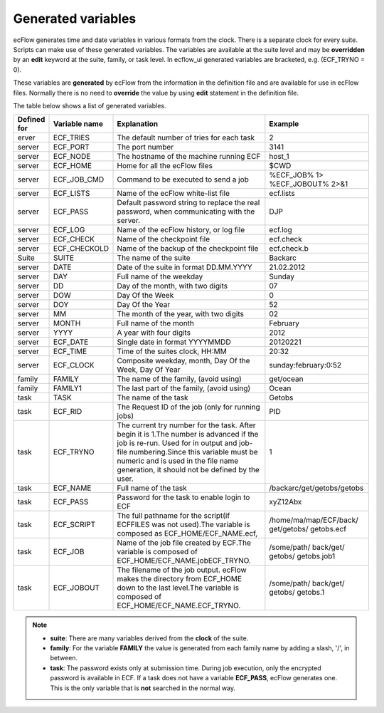 .. _generated_variables:

Generated variables
///////////////////

ecFlow generates time and date variables in various formats from the
clock. There is a separate clock for every suite. Scripts can make use
of these generated variables. The variables are available at the suite
level and may be **overridden** by an **edit** keyword at the suite,
family, or task level. In ecflow_ui generated variables are bracketed,
e.g. (ECF_TRYNO = 0).

These variables are **generated** by ecFlow from the information in
the definition file and are available for use in ecFlow files.
Normally there is no need to **override** the value by using **edit**
statement in the definition file. 

The table below shows a list of generated variables.


.. list-table::
   :header-rows: 1

   * - Defined for
     - Variable name
     - Explanation
     - Example
   * - erver
     - ECF_TRIES
     - The default number of tries for each task
     - 2
   * - server
     - ECF_PORT
     - The port number
     - 3141
   * - server
     - ECF_NODE
     - The hostname of the machine running ECF
     - host_1
   * - server
     - ECF_HOME
     - Home for all the ecFlow files
     - $CWD
   * - server
     - ECF_JOB_CMD
     - Command to be executed to send a job
     - %ECF_JOB% 1> %ECF_JOBOUT% 2>&1
   * - server
     - ECF_LISTS
     - Name of the ecFlow white-list file
     - ecf.lists
   * - server
     - ECF_PASS
     - Default password string to replace the real password, when communicating with the server.
     - DJP
   * - server
     - ECF_LOG
     - Name of the ecFlow history, or log file
     - ecf.log
   * - server
     - ECF_CHECK
     - Name of the checkpoint file
     - ecf.check
   * - server
     - ECF_CHECKOLD
     - Name of the backup of the checkpoint file
     - ecf.check.b
   * - Suite
     - SUITE
     - The name of the suite
     - Backarc
   * - server
     - DATE
     - Date of the suite in format DD.MM.YYYY
     - 21.02.2012
   * - server
     - DAY
     - Full name of the weekday
     - Sunday
   * - server
     - DD
     - Day of the month, with two digits
     - 07
   * - server
     - DOW
     - Day Of the Week
     - 0
   * - server
     - DOY
     - Day Of the Year
     - 52
   * - server
     - MM
     - The month of the year, with two digits
     - 02
   * - server
     - MONTH
     - Full name of the month
     - February
   * - server
     - YYYY
     - A year with four digits
     - 2012
   * - server
     - ECF_DATE
     - Single date in format YYYYMMDD
     - 20120221
   * - server
     - ECF_TIME
     - Time of the suites clock, HH:MM
     - 20:32
   * - server
     - ECF_CLOCK
     - Composite weekday, month, Day Of the Week, Day Of Year
     - sunday:february:0:52
   * - family
     - FAMILY
     - The name of the family, (avoid using)
     - get/ocean
   * - family
     - FAMILY1
     - The last part of the family, (avoid using)
     - Ocean
   * - task
     - TASK
     - The name of the task
     - Getobs
   * - task
     - ECF_RID
     - The Request ID of the job (only for running jobs)
     - PID
   * - task
     - ECF_TRYNO
     - The current try number for the task. After begin it is 1.The number is advanced if the job is re-run. Used for in output and job-file numbering.Since this variable must be numeric and is used in the file name generation, it should not be defined by the user.
     - 1
   * - task
     - ECF_NAME
     - Full name of the task
     - /backarc/get/getobs/getobs
   * - task
     - ECF_PASS
     - Password for the task to enable login to ECF
     - xyZ12Abx
   * - task
     - ECF_SCRIPT
     - The full pathname for the script(if ECFFILES was not used).The variable is composed as ECF_HOME/ECF_NAME.ecf,
     - /home/ma/map/ECF/back/ get/getobs/ getobs.ecf
   * - task
     - ECF_JOB
     - Name of the job file created by ECF.The variable is composed of ECF_HOME/ECF_NAME.jobECF_TRYNO.
     - /some/path/ back/get/ getobs/ getobs.job1
   * - task
     - ECF_JOBOUT
     - The filename of the job output. ecFlow makes the directory from ECF_HOME down to the last level.The variable is composed of ECF_HOME/ECF_NAME.ECF_TRYNO.
     - /some/path/ back/get/ getobs/ getobs.1


.. note::

  - **suite**: There are many variables derived from the **clock** of the suite.
  - **family**: For the variable **FAMILY** the value is generated from each family name by adding a slash, '/', in between.
  - **task**: The password exists only at submission time. During job execution, only the encrypted password is available in ECF. If a task does not have a variable **ECF_PASS**, ecFlow generates one. This is the only variable that is **not** searched in the normal way.
